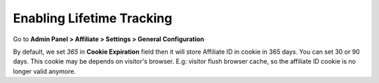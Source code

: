 Enabling Lifetime Tracking
============================

Go to **Admin Panel > Affiliate > Settings > General Configuration**

.. image:: https://lh4.googleusercontent.com/epaoCdgFKMn0tOBPKN_YKUHftwcSyKaWAQXsqS32Q87JjnkoTi3AdyGllxw88Wn6fPvVuon38dUjPPF8PyHLw5UEGmpaYYleGvu25gacIQdc0XISFcipPj62QaIDWe2LKulkgly2

By default, we set *365* in **Cookie Expiration** field then it will store Affiliate ID in cookie in 365 days. You can set 30 or 90 days.
This cookie may be depends on visitor's browser. E.g: visitor flush browser cache, so the affiliate ID cookie is no longer valid anymore.
